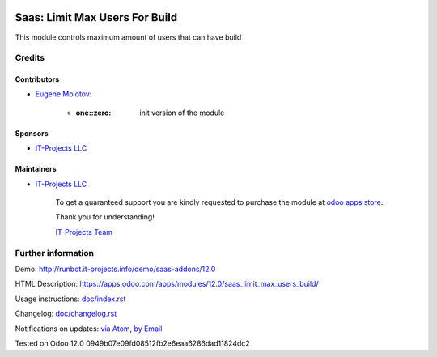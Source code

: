 .. image:: https://img.shields.io/badge/license-MIT-blue.svg
   :target: https://opensource.org/licenses/MIT
   :alt: License: MIT

=================================
 Saas: Limit Max Users For Build
=================================

This module controls maximum amount of users that can have build



Credits
=======

Contributors
------------
* `Eugene Molotov <https://it-projects.info/team/em230418>`__:

      * :one::zero: init version of the module

Sponsors
--------
* `IT-Projects LLC <https://it-projects.info>`__

Maintainers
-----------
* `IT-Projects LLC <https://it-projects.info>`__

      To get a guaranteed support
      you are kindly requested to purchase the module
      at `odoo apps store <https://apps.odoo.com/apps/modules/12.0/saas_limit_max_users_build/>`__.

      Thank you for understanding!

      `IT-Projects Team <https://www.it-projects.info/team>`__

Further information
===================

Demo: http://runbot.it-projects.info/demo/saas-addons/12.0

HTML Description: https://apps.odoo.com/apps/modules/12.0/saas_limit_max_users_build/

Usage instructions: `<doc/index.rst>`_

Changelog: `<doc/changelog.rst>`_

Notifications on updates: `via Atom <https://github.com/it-projects-llc/saas-addons/commits/12.0/saas_limit_max_users_build.atom>`_, `by Email <https://blogtrottr.com/?subscribe=https://github.com/it-projects-llc/saas-addons/commits/12.0/saas_limit_max_users_build.atom>`_

Tested on Odoo 12.0 0949b07e09fd08512fb2e6eaa6286dad11824dc2

